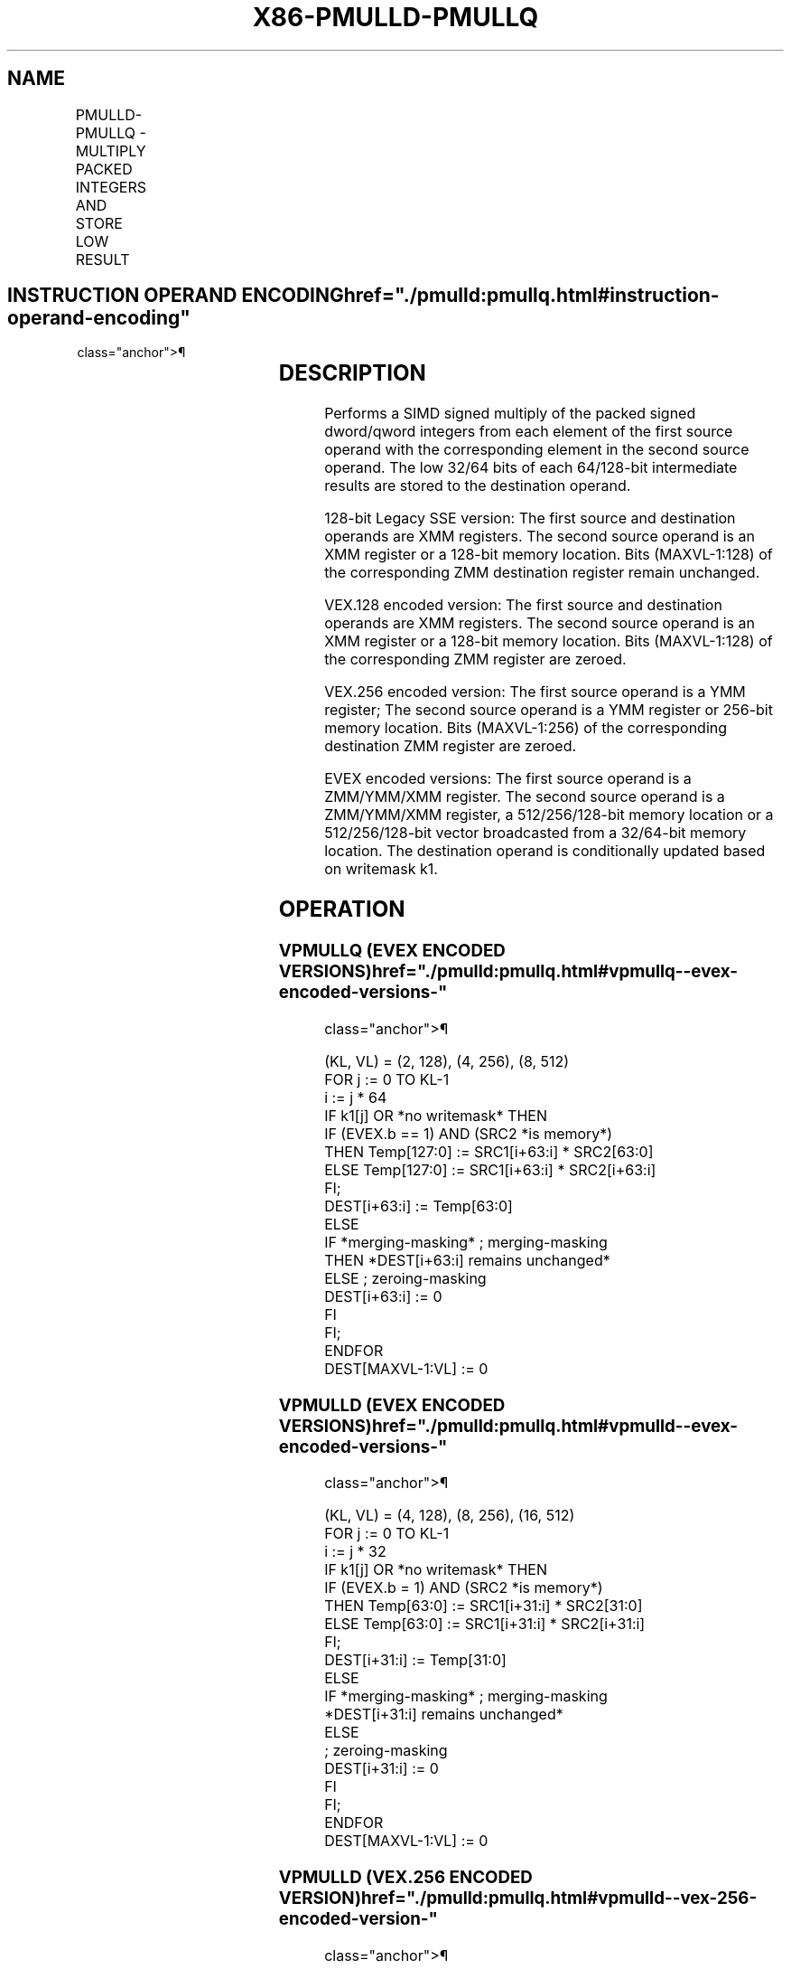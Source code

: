 '\" t
.nh
.TH "X86-PMULLD-PMULLQ" "7" "December 2023" "Intel" "Intel x86-64 ISA Manual"
.SH NAME
PMULLD-PMULLQ - MULTIPLY PACKED INTEGERS AND STORE LOW RESULT
.TS
allbox;
l l l l l 
l l l l l .
\fBOpcode/Instruction\fP	\fBOp/En\fP	\fB64/32 bit Mode Support\fP	\fBCPUID Feature Flag\fP	\fBDescription\fP
T{
66 0F 38 40 /r PMULLD xmm1, xmm2/m128
T}	A	V/V	SSE4_1	T{
Multiply the packed dword signed integers in xmm1 and xmm2/m128 and store the low 32 bits of each product in xmm1.
T}
T{
VEX.128.66.0F38.WIG 40 /r VPMULLD xmm1, xmm2, xmm3/m128
T}	B	V/V	AVX	T{
Multiply the packed dword signed integers in xmm2 and xmm3/m128 and store the low 32 bits of each product in xmm1.
T}
T{
VEX.256.66.0F38.WIG 40 /r VPMULLD ymm1, ymm2, ymm3/m256
T}	B	V/V	AVX2	T{
Multiply the packed dword signed integers in ymm2 and ymm3/m256 and store the low 32 bits of each product in ymm1.
T}
T{
EVEX.128.66.0F38.W0 40 /r VPMULLD xmm1 {k1}{z}, xmm2, xmm3/m128/m32bcst
T}	C	V/V	AVX512VL AVX512F	T{
Multiply the packed dword signed integers in xmm2 and xmm3/m128/m32bcst and store the low 32 bits of each product in xmm1 under writemask k1.
T}
T{
EVEX.256.66.0F38.W0 40 /r VPMULLD ymm1 {k1}{z}, ymm2, ymm3/m256/m32bcst
T}	C	V/V	AVX512VL AVX512F	T{
Multiply the packed dword signed integers in ymm2 and ymm3/m256/m32bcst and store the low 32 bits of each product in ymm1 under writemask k1.
T}
T{
EVEX.512.66.0F38.W0 40 /r VPMULLD zmm1 {k1}{z}, zmm2, zmm3/m512/m32bcst
T}	C	V/V	AVX512F	T{
Multiply the packed dword signed integers in zmm2 and zmm3/m512/m32bcst and store the low 32 bits of each product in zmm1 under writemask k1.
T}
T{
EVEX.128.66.0F38.W1 40 /r VPMULLQ xmm1 {k1}{z}, xmm2, xmm3/m128/m64bcst
T}	C	V/V	AVX512VL AVX512DQ	T{
Multiply the packed qword signed integers in xmm2 and xmm3/m128/m64bcst and store the low 64 bits of each product in xmm1 under writemask k1.
T}
T{
EVEX.256.66.0F38.W1 40 /r VPMULLQ ymm1 {k1}{z}, ymm2, ymm3/m256/m64bcst
T}	C	V/V	AVX512VLA VX512DQ	T{
Multiply the packed qword signed integers in ymm2 and ymm3/m256/m64bcst and store the low 64 bits of each product in ymm1 under writemask k1.
T}
T{
EVEX.512.66.0F38.W1 40 /r VPMULLQ zmm1 {k1}{z}, zmm2, zmm3/m512/m64bcst
T}	C	V/V	AVX512DQ	T{
Multiply the packed qword signed integers in zmm2 and zmm3/m512/m64bcst and store the low 64 bits of each product in zmm1 under writemask k1.
T}
.TE

.SH INSTRUCTION OPERAND ENCODING  href="./pmulld:pmullq.html#instruction-operand-encoding"
class="anchor">¶

.TS
allbox;
l l l l l l 
l l l l l l .
\fBOp/En\fP	\fBTuple Type\fP	\fBOperand 1\fP	\fBOperand 2\fP	\fBOperand 3\fP	\fBOperand 4\fP
A	N/A	ModRM:reg (r, w)	ModRM:r/m (r)	N/A	N/A
B	N/A	ModRM:reg (w)	VEX.vvvv (r)	ModRM:r/m (r)	N/A
C	Full	ModRM:reg (w)	EVEX.vvvv (r)	ModRM:r/m (r)	N/A
.TE

.SH DESCRIPTION
Performs a SIMD signed multiply of the packed signed dword/qword
integers from each element of the first source operand with the
corresponding element in the second source operand. The low 32/64 bits
of each 64/128-bit intermediate results are stored to the destination
operand.

.PP
128-bit Legacy SSE version: The first source and destination operands
are XMM registers. The second source operand is an XMM register or a
128-bit memory location. Bits (MAXVL-1:128) of the corresponding ZMM
destination register remain unchanged.

.PP
VEX.128 encoded version: The first source and destination operands are
XMM registers. The second source operand is an XMM register or a 128-bit
memory location. Bits (MAXVL-1:128) of the corresponding ZMM register
are zeroed.

.PP
VEX.256 encoded version: The first source operand is a YMM register; The
second source operand is a YMM register or 256-bit memory location. Bits
(MAXVL-1:256) of the corresponding destination ZMM register are zeroed.

.PP
EVEX encoded versions: The first source operand is a ZMM/YMM/XMM
register. The second source operand is a ZMM/YMM/XMM register, a
512/256/128-bit memory location or a 512/256/128-bit vector broadcasted
from a 32/64-bit memory location. The destination operand is
conditionally updated based on writemask k1.

.SH OPERATION
.SS VPMULLQ (EVEX ENCODED VERSIONS)  href="./pmulld:pmullq.html#vpmullq--evex-encoded-versions-"
class="anchor">¶

.EX
(KL, VL) = (2, 128), (4, 256), (8, 512)
FOR j := 0 TO KL-1
    i := j * 64
    IF k1[j] OR *no writemask* THEN
            IF (EVEX.b == 1) AND (SRC2 *is memory*)
                THEN Temp[127:0] := SRC1[i+63:i] * SRC2[63:0]
                ELSE Temp[127:0] := SRC1[i+63:i] * SRC2[i+63:i]
            FI;
            DEST[i+63:i] := Temp[63:0]
        ELSE
            IF *merging-masking* ; merging-masking
                THEN *DEST[i+63:i] remains unchanged*
                ELSE ; zeroing-masking
                    DEST[i+63:i] := 0
            FI
    FI;
ENDFOR
DEST[MAXVL-1:VL] := 0
.EE

.SS VPMULLD (EVEX ENCODED VERSIONS)  href="./pmulld:pmullq.html#vpmulld--evex-encoded-versions-"
class="anchor">¶

.EX
(KL, VL) = (4, 128), (8, 256), (16, 512)
FOR j := 0 TO KL-1
    i := j * 32
    IF k1[j] OR *no writemask* THEN
            IF (EVEX.b = 1) AND (SRC2 *is memory*)
                THEN Temp[63:0] := SRC1[i+31:i] * SRC2[31:0]
                ELSE Temp[63:0] := SRC1[i+31:i] * SRC2[i+31:i]
            FI;
            DEST[i+31:i] := Temp[31:0]
        ELSE
            IF *merging-masking* ; merging-masking
                *DEST[i+31:i] remains unchanged*
                ELSE
                        ; zeroing-masking
                    DEST[i+31:i] := 0
            FI
    FI;
ENDFOR
DEST[MAXVL-1:VL] := 0
.EE

.SS VPMULLD (VEX.256 ENCODED VERSION)  href="./pmulld:pmullq.html#vpmulld--vex-256-encoded-version-"
class="anchor">¶

.EX
Temp0[63:0] := SRC1[31:0] * SRC2[31:0]
Temp1[63:0] := SRC1[63:32] * SRC2[63:32]
Temp2[63:0] := SRC1[95:64] * SRC2[95:64]
Temp3[63:0] := SRC1[127:96] * SRC2[127:96]
Temp4[63:0] := SRC1[159:128] * SRC2[159:128]
Temp5[63:0] := SRC1[191:160] * SRC2[191:160]
Temp6[63:0] := SRC1[223:192] * SRC2[223:192]
Temp7[63:0] := SRC1[255:224] * SRC2[255:224]
DEST[31:0] := Temp0[31:0]
DEST[63:32] := Temp1[31:0]
DEST[95:64] := Temp2[31:0]
DEST[127:96] := Temp3[31:0]
DEST[159:128] := Temp4[31:0]
DEST[191:160] := Temp5[31:0]
DEST[223:192] := Temp6[31:0]
DEST[255:224] := Temp7[31:0]
DEST[MAXVL-1:256] := 0
.EE

.SS VPMULLD (VEX.128 ENCODED VERSION)  href="./pmulld:pmullq.html#vpmulld--vex-128-encoded-version-"
class="anchor">¶

.EX
Temp0[63:0] := SRC1[31:0] * SRC2[31:0]
Temp1[63:0] := SRC1[63:32] * SRC2[63:32]
Temp2[63:0] := SRC1[95:64] * SRC2[95:64]
Temp3[63:0] := SRC1[127:96] * SRC2[127:96]
DEST[31:0] := Temp0[31:0]
DEST[63:32] := Temp1[31:0]
DEST[95:64] := Temp2[31:0]
DEST[127:96] := Temp3[31:0]
DEST[MAXVL-1:128] := 0
.EE

.SS PMULLD (128-BIT LEGACY SSE VERSION)  href="./pmulld:pmullq.html#pmulld--128-bit-legacy-sse-version-"
class="anchor">¶

.EX
Temp0[63:0] := DEST[31:0] * SRC[31:0]
Temp1[63:0] := DEST[63:32] * SRC[63:32]
Temp2[63:0] := DEST[95:64] * SRC[95:64]
Temp3[63:0] := DEST[127:96] * SRC[127:96]
DEST[31:0] := Temp0[31:0]
DEST[63:32] := Temp1[31:0]
DEST[95:64] := Temp2[31:0]
DEST[127:96] := Temp3[31:0]
DEST[MAXVL-1:128] (Unmodified)
.EE

.SH INTEL C/C++ COMPILER INTRINSIC EQUIVALENT  href="./pmulld:pmullq.html#intel-c-c++-compiler-intrinsic-equivalent"
class="anchor">¶

.EX
VPMULLD __m512i _mm512_mullo_epi32(__m512i a, __m512i b);

VPMULLD __m512i _mm512_mask_mullo_epi32(__m512i s, __mmask16 k, __m512i a, __m512i b);

VPMULLD __m512i _mm512_maskz_mullo_epi32( __mmask16 k, __m512i a, __m512i b);

VPMULLD __m256i _mm256_mask_mullo_epi32(__m256i s, __mmask8 k, __m256i a, __m256i b);

VPMULLD __m256i _mm256_maskz_mullo_epi32( __mmask8 k, __m256i a, __m256i b);

VPMULLD __m128i _mm_mask_mullo_epi32(__m128i s, __mmask8 k, __m128i a, __m128i b);

VPMULLD __m128i _mm_maskz_mullo_epi32( __mmask8 k, __m128i a, __m128i b);

VPMULLD __m256i _mm256_mullo_epi32(__m256i a, __m256i b);

PMULLD __m128i _mm_mullo_epi32(__m128i a, __m128i b);

VPMULLQ __m512i _mm512_mullo_epi64(__m512i a, __m512i b);

VPMULLQ __m512i _mm512_mask_mullo_epi64(__m512i s, __mmask8 k, __m512i a, __m512i b);

VPMULLQ __m512i _mm512_maskz_mullo_epi64( __mmask8 k, __m512i a, __m512i b);

VPMULLQ __m256i _mm256_mullo_epi64(__m256i a, __m256i b);

VPMULLQ __m256i _mm256_mask_mullo_epi64(__m256i s, __mmask8 k, __m256i a, __m256i b);

VPMULLQ __m256i _mm256_maskz_mullo_epi64( __mmask8 k, __m256i a, __m256i b);

VPMULLQ __m128i _mm_mullo_epi64(__m128i a, __m128i b);

VPMULLQ __m128i _mm_mask_mullo_epi64(__m128i s, __mmask8 k, __m128i a, __m128i b);

VPMULLQ __m128i _mm_maskz_mullo_epi64( __mmask8 k, __m128i a, __m128i b);
.EE

.SH SIMD FLOATING-POINT EXCEPTIONS  href="./pmulld:pmullq.html#simd-floating-point-exceptions"
class="anchor">¶

.PP
None.

.SH OTHER EXCEPTIONS
Non-EVEX-encoded instruction, see Table
2-21, “Type 4 Class Exception Conditions.”

.PP
EVEX-encoded instruction, see Table
2-49, “Type E4 Class Exception Conditions.”

.SH COLOPHON
This UNOFFICIAL, mechanically-separated, non-verified reference is
provided for convenience, but it may be
incomplete or
broken in various obvious or non-obvious ways.
Refer to Intel® 64 and IA-32 Architectures Software Developer’s
Manual
\[la]https://software.intel.com/en\-us/download/intel\-64\-and\-ia\-32\-architectures\-sdm\-combined\-volumes\-1\-2a\-2b\-2c\-2d\-3a\-3b\-3c\-3d\-and\-4\[ra]
for anything serious.

.br
This page is generated by scripts; therefore may contain visual or semantical bugs. Please report them (or better, fix them) on https://github.com/MrQubo/x86-manpages.
